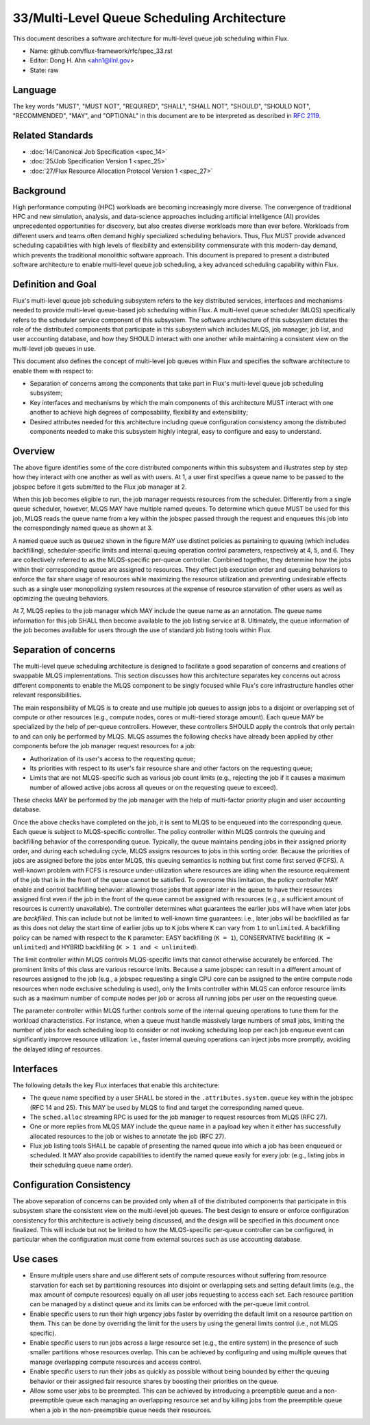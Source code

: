 .. github display
   GitHub is NOT the preferred viewer for this file. Please visit
   https://flux-framework.rtfd.io/projects/flux-rfc/en/latest/spec_33.html

33/Multi-Level Queue Scheduling Architecture
=================================================

This document describes a software architecture for multi-level queue job
scheduling within Flux.

-  Name: github.com/flux-framework/rfc/spec_33.rst

-  Editor: Dong H. Ahn <ahn1@llnl.gov>

-  State: raw


Language
--------

The key words "MUST", "MUST NOT", "REQUIRED", "SHALL", "SHALL NOT", "SHOULD",
"SHOULD NOT", "RECOMMENDED", "MAY", and "OPTIONAL" in this document are to be
interpreted as described in `RFC 2119 <https://tools.ietf.org/html/rfc2119>`__.


Related Standards
-----------------

-  :doc:`14/Canonical Job Specification <spec_14>`

-  :doc:`25/Job Specification Version 1 <spec_25>`

-  :doc:`27/Flux Resource Allocation Protocol Version 1 <spec_27>`


Background
----------

High performance computing (HPC) workloads are becoming
increasingly more diverse. The convergence of traditional HPC and new
simulation, analysis, and data-science approaches including artificial
intelligence (AI) provides unprecedented opportunities for discovery, but also
creates diverse workloads more than ever before. Workloads from different users
and teams often demand highly specialized scheduling behaviors. Thus, Flux
MUST provide advanced scheduling capabilities with high levels of
flexibility and extensibility commensurate with this modern-day demand,
which prevents the traditional monolithic software approach.
This document is prepared to present a distributed software
architecture to enable multi-level queue job scheduling, a key advanced
scheduling capability within Flux.


Definition and Goal
-------------------

Flux's multi-level queue job scheduling subsystem refers to
the key distributed services, interfaces and mechanisms needed to provide
multi-level queue-based job scheduling within Flux. A multi-level queue
scheduler (MLQS) specifically refers to the scheduler service component of this
subsystem. The software architecture of this subsystem dictates the role
of the distributed components that participate in this subsystem which includes
MLQS, job manager, job list, and user accounting database, and how they SHOULD interact
with one another while maintaining a consistent view on the multi-level job queues
in use.

This document also defines the concept of multi-level job queues
within Flux and specifies the software architecture to enable
them with respect to:

- Separation of concerns among the components that take part in Flux's
  multi-level queue job scheduling subsystem;

- Key interfaces and mechanisms by which the main components
  of this architecture MUST interact with one another to achieve high degrees of
  composability, flexibility and extensibility;

- Desired attributes needed for this architecture including queue configuration
  consistency among the distributed components needed to make this subsystem
  highly integral, easy to configure and easy to understand.


Overview
--------

.. mermaid::

   flowchart TD
       U[User] -- 1. Add a specific queue into Jobspec  --> J
       J{{Jobspec: .attributes.system.queue=Queue2}} -- 2. Request via job.submit --> M[Job Manager]
       M -- 3. Request via sched.alloc --> SQ2[Queue1]
       M[Job Manager] -- 8. Fetch Job Info --> JL[Job List]
       JL[Job List] -- 9. Query jobs --> U{User}
       SQ2 -- 7. Reply via type=ANNOTATE sched.queue=Queue2 --> M
       subgraph MAIN[Multi-Level Queue Scheduler]
       subgraph SG[.]
       style SG stroke-dasharray: 5 5
       SQ1([Queue1])
       SQ2([Queue2])
       SQ3([...])
       SQN([QueueN])
       end
       subgraph PL[MLQS-Specific Per-Queue Controller]
       style PL stroke-dasharray: 5 5
       P[[Policies]] -. 4. Effect job execution order .-> SQ2
       L[[Limits]] -. 5. Prevent abuse.-> SQ2
       S[[Parameters]] -. 6. Optimize queuing performance.-> SQ2
       end
       end

The above figure identifies some of the core distributed components within this subsystem
and illustrates step by step how they interact with one another as well as with users.
At 1, a user first specifies a queue name to be passed to the jobspec before it
gets submitted to the Flux job manager at 2.

When this job becomes eligible to run, the job manager requests resources from the
scheduler. Differently from a single queue scheduler, however, MLQS MAY have multiple
named queues. To determine which queue MUST be used for this job, MLQS reads the queue
name from a key within the jobspec passed through the request and enqueues this job into
the correspondingly named queue as shown at 3.

A named queue such as ``Queue2`` shown in the figure MAY use distinct policies as pertaining
to queuing (which includes backfilling), scheduler-specific limits and internal
queuing operation control parameters, respectively at 4, 5, and 6.
They are collectively referred to as the MLQS-specific per-queue
controller. Combined together, they determine how the jobs within their corresponding
queue are assigned to resources.
They effect job execution order and queuing behaviors
to enforce the fair share usage of resources while maximizing the resource utilization
and preventing undesirable effects such as a single user monopolizing system resources at the
expense of resource starvation of other users as well as optimizing the queuing behaviors.

At 7, MLQS replies to the job manager which MAY include the queue name as an annotation.
The queue name information for this job SHALL then become available to the job
listing service at 8. Ultimately, the queue information of the job becomes available
for users through the use of standard job listing tools within Flux.


Separation of concerns
----------------------

The multi-level queue scheduling architecture is designed to facilitate a good separation
of concerns and creations of swappable MLQS implementations. This section discusses
how this architecture separates key concerns out across different components
to enable the MLQS component to be singly focused while Flux's core infrastructure
handles other relevant responsibilities.

The main responsibility of MLQS is to create and use multiple
job queues to assign jobs to a disjoint or overlapping set of compute or other
resources (e.g., compute nodes, cores or multi-tiered storage amount). Each queue
MAY be specialized by the help of per-queue controllers. However, these controllers
SHOULD apply the controls that only pertain to and can only be performed by MLQS.
MLQS assumes the following checks have already been applied by other components
before the job manager request resources for a job:

- Authorization of its user's access to the requesting queue;

- Its priorities with respect to its user's fair resource share and other factors
  on the requesting queue;

- Limits that are not MLQS-specific such as various job count limits (e.g.,
  rejecting the job if it causes a maximum number of allowed active jobs across all queues
  or on the requesting queue to exceed).

These checks MAY be performed by the job manager with the help
of multi-factor priority plugin and user accounting database.

Once the above checks have completed on the job, it is sent to MLQS to be enqueued
into the corresponding queue. Each queue is subject to MLQS-specific controller.
The policy controller within MLQS controls the queuing and backfilling behavior
of the corresponding queue. Typically, the queue maintains pending jobs
in their assigned priority order, and during each scheduling cycle, MLQS assigns resources
to jobs in this sorting order. Because the priorities of jobs are assigned before
the jobs enter MLQS, this queuing semantics is nothing but first come first served
(FCFS). A well-known problem with FCFS is resource under-utilization where resources
are idling when the resource requirement of the job that
is in the front of the queue cannot be satisfied.
To overcome this limitation, the policy controller MAY enable and control
backfilling behavior: allowing those jobs that appear later in the queue
to have their resources assigned first even if the job in the front of the queue
cannot be assigned with resources (e.g., a sufficient amount of resources
is currently unavailable). The controller determines what guarantees
the earlier jobs will have when later jobs are *backfilled*. This
can include but not be limited to well-known time guarantees: i.e., later jobs will
be backfilled as far as this does not delay the start time of earlier jobs up to ``K`` jobs
where ``K`` can vary from ``1`` to ``unlimited``. A backfilling
policy can be named with respect to the ``K`` parameter: EASY backfilling (``K = 1``),
CONSERVATIVE backfilling (``K = unlimited``) and HYBRID backfilling (``K > 1 and < unlimited``).

The limit controller within MLQS controls MLQS-specific limits that
cannot otherwise accurately be enforced. The prominent limits of this
class are various resource limits. Because a same jobspec can result
in a different amount of resources assigned to the job (e.g., a jobspec
requesting a single CPU core can be assigned to the entire compute node resources when
node exclusive scheduling is used), only the limits controller within MLQS
can enforce resource limits such as a maximum number of compute nodes per job
or across all running jobs per user on the requesting queue.

The parameter controller within MLQS further controls some of the internal
queuing operations to tune them for the workload characteristics.
For instance, when a queue must handle massively large numbers of small jobs,
limiting the number of jobs for each scheduling loop to consider or not
invoking scheduling loop per each job enqueue event can significantly
improve resource utilization: i.e., faster internal queuing operations
can inject jobs more promptly, avoiding the delayed idling of resources.


Interfaces
----------

The following details the key Flux interfaces that enable this architecture:

- The queue name specified by a user SHALL be stored in the
  ``.attributes.system.queue`` key within the jobspec (RFC 14 and 25). This
  MAY be used by MLQS to find and target the corresponding named queue.

- The ``sched.alloc`` streaming RPC is used for the job manager to request resources
  from MLQS (RFC 27).

- One or more replies from MLQS MAY include the queue name in a payload key when
  it either has successfully allocated resources to the job or wishes to annotate
  the job (RFC 27).

- Flux job listing tools SHALL be capable of presenting the named queue into which a job
  has been enqueued or scheduled. It MAY also provide capabilities to identify the named
  queue easily for every job: (e.g., listing jobs in their scheduling queue name order).


Configuration Consistency
-------------------------

The above separation of concerns can be provided only when all of the distributed
components that participate in this subsystem share the consistent view
on the multi-level job queues. The best design to ensure or enforce configuration
consistency for this architecture is actively being discussed, and the design will
be specified in this document once finalized. This will include but not be
limited to how the MLQS-specific per-queue controller can be configured,
in particular when the configuration must come from external sources
such as use accounting database.


Use cases
----------

- Ensure multiple users share and use different sets of compute resources
  without suffering from resource starvation for each set by partitioning
  resources into disjoint or overlapping sets and setting default limits (e.g.,
  the max amount of compute resources) equally on all user jobs requesting to
  access each set. Each resource partition can be managed by a distinct queue and
  its limits can be enforced with the per-queue limit control.

- Enable specific users to run their high urgency jobs faster by
  overriding the default limit on a resource partition on them. This can
  be done by overriding the limit for the users by using the general limits
  control (i.e., not MLQS specific).

- Enable specific users to run jobs across a large resource set (e.g., the
  entire system) in the presence of such smaller partitions whose
  resources overlap. This can be achieved by configuring and using
  multiple queues that manage overlapping compute resources and access control.

- Enable specific users to run their jobs as quickly as possible without
  being bounded by either the queuing behavior or their assigned
  fair resource shares by boosting their priorities on the queue.

- Allow some user jobs to be preempted. This can be achieved by
  introducing a preemptible queue and a non-preemptible queue each managing
  an overlapping resource set and by killing jobs from the preemptible queue
  when a job in the non-preemptible queue needs their resources.

